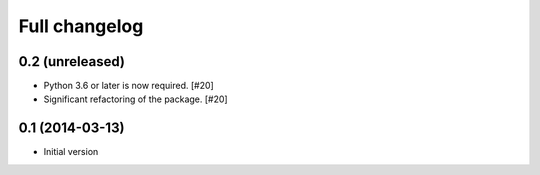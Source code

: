 Full changelog
==============

0.2 (unreleased)
----------------

* Python 3.6 or later is now required. [#20]

* Significant refactoring of the package. [#20]

0.1 (2014-03-13)
----------------

* Initial version

